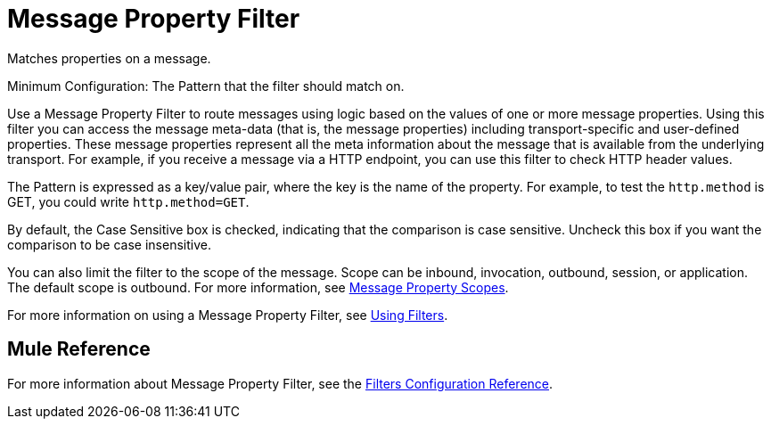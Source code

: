 = Message Property Filter

Matches properties on a message.

Minimum Configuration: The Pattern that the filter should match on.

Use a Message Property Filter to route messages using logic based on the values of one or more message properties. Using this filter you can access the message meta-data (that is, the message properties) including transport-specific and user-defined properties. These message properties represent all the meta information about the message that is available from the underlying transport. For example, if you receive a message via a HTTP endpoint, you can use this filter to check HTTP header values.

The Pattern is expressed as a key/value pair, where the key is the name of the property. For example, to test the `http.method` is GET, you could write `http.method=GET`. 

By default, the Case Sensitive box is checked, indicating that the comparison is case sensitive. Uncheck this box if you want the comparison to be case insensitive.

You can also limit the filter to the scope of the message. Scope can be inbound, invocation, outbound, session, or application. The default scope is outbound. For more information, see link:/mule\-user\-guide/v/3\.2/message-property-scopes[Message Property Scopes].

For more information on using a Message Property Filter, see link:/mule\-user\-guide/v/3\.2/using-filters[Using Filters].

== Mule Reference

For more information about Message Property Filter, see the link:/mule\-user\-guide/v/3\.2/filters-configuration-reference[Filters Configuration Reference].
